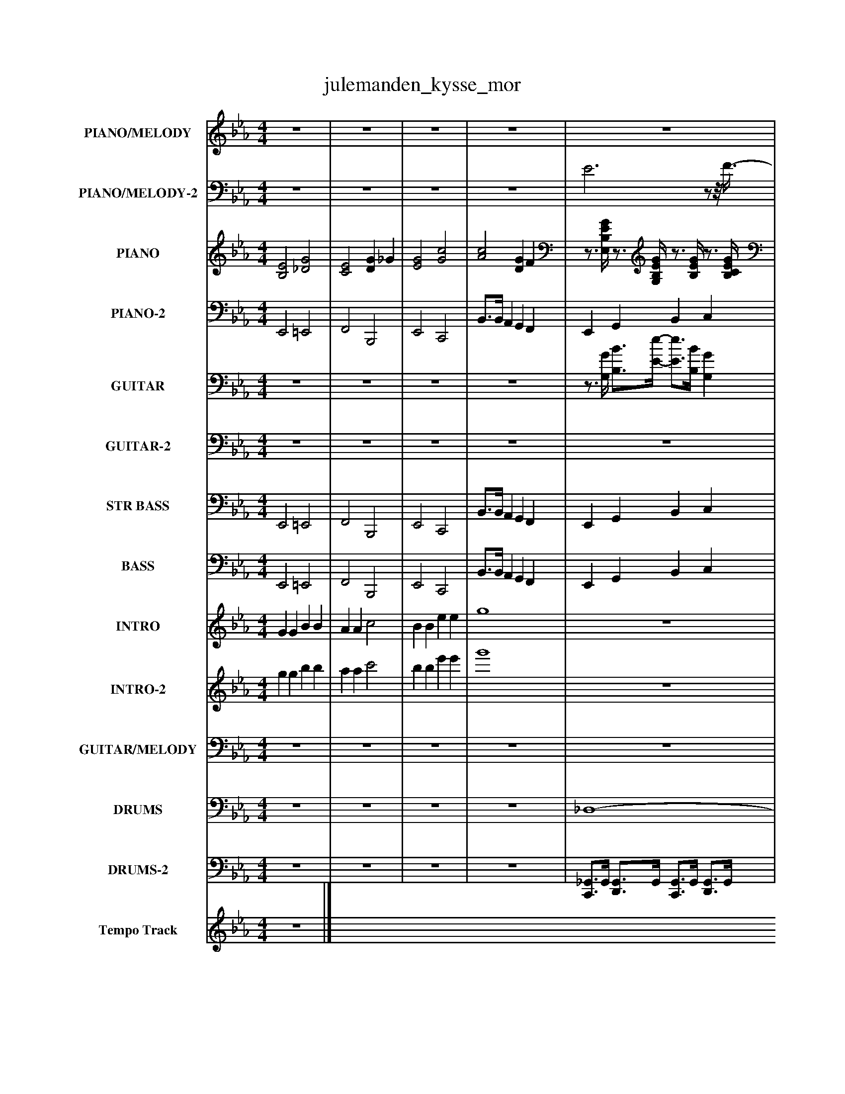 %%abc-creator mxml2abc 1.4
%%abc-version 2.0
%%continueall true
%%titletrim true
%%titleformat A-1 T C1, Z-1, S-1
X: 0
T: julemanden_kysse_mor
L: 1/4
M: 4/4
V: P1 name="PIANO/MELODY"
%%MIDI program 1 0
V: P2 name="PIANO/MELODY-2"
%%MIDI program 2 0
V: P3 name="PIANO"
%%MIDI program 3 0
V: P4 name="PIANO-2"
%%MIDI program 4 0
V: P5 name="GUITAR"
%%MIDI program 5 25
V: P6 name="GUITAR-2"
%%MIDI program 6 25
V: P7 name="STR BASS"
%%MIDI program 7 32
V: P8 name="BASS"
%%MIDI program 8 33
V: P9 name="INTRO"
%%MIDI program 9 17
V: P10 name="INTRO-2"
%%MIDI program 10 9
V: P11 name="GUITAR/MELODY"
%%MIDI program 11 27
V: P12 name="DRUMS"
%%MIDI program 12 0
V: P13 name="DRUMS-2"
%%MIDI program 13 0
V: P14 name="Tempo Track"
%%MIDI program 14 -1
K: Eb
[V: P1]  z4 | z4 | z4 | z4 | z4 |z/8 _G/8=G/B/4- B/B/8c3/8- cz/8 e/-e/8c/8_d/8 | d3 B/-B/8G3/8- | G3z3/4 B/8=B/8 | c B/-B/8B/8_G/8=G/8- G2 |z/z/8 [B/8e/8]=B/8c/8- c3/8[_B/-e/-][B/8e/8] B/8_G/8=G3/4z | B3/- B/4B/4- B/4_d/=d/4- d/4e3/8=e3/8 |z/8 f/-f/8B/4 _d3/8=d3/8B/4- B3/4[A/4-c/4-] [A3/4c3/4][A/4c/4] |z/8 [G3/4-B3/4-][G/8B/8] B B B3/4B/4- | B2z3/4 B/4- B/c/4d/4- | d/4c/B/4- Bz/8 =A/B3/8z/8 [B/8e/8]=B/8c/-c/8 | c/8B3/4-B/8 Bz/z/8 [_G/8B/8]=G/4- G3/8[_G/-_g/-][G/8g/8] | fz3/8 [G/-g/-][G/8g/8] =A/8a3/4-a/8 [B/-b/-][B/8b/8][c3/8-c'3/8-] | [c/c'/][c/8c'/8][c3/8c'3/8] [=B=b] [cc'] [_d_d'] | [dd'] [cc']z/8 [A3/4-a3/4-][A/8a/8]z/8 [G/-g/-][G/8g/8]f/4- | fz2 c/-c/8B3/8 |z3z/z/8 _G/8=G/4- | G/G/8B3/8- B c e | d2z B3/4G/4- | G2z2 |z/8 [B/8e/8]c3/4- c/B/z/8 B/8_G/8=G/-G/8z | [B/8e/8][=B3/4-c3/4-][B/8c/8] _Bz/8 [_G/8B/8]=G3/4z |z/8 c3/4-c/8 c3/4G/4 A3/4c/4 e | [GAca] [ce]z3/4 =B/4z/8 c/d3/8 |z/8 e3/4-e/8 e e3/4=e/8f/8- f/f/8_e3/8- | e3/8d/-d/8 d3 |z/8 c/-c/8c/4 B Az/8 G3/4-G/8 |z3/z3/8 G/8- Gz |z G A c | e c e f | e [eg] [df] [ce] | [Bd] [Ac] [GB] A | G4 | z4 | z4 | z4 | z4 | z4 | z4 | z4 | z4 | z4 | z4 | z4 | z4 | z4 | z4 |z3 c/-c/8B3/8 |z3z/z/8 _G/8=G/4- | G/G/8B3/8- B c e | d2z B3/4G/4- | G2z2 |z/8 [B/8e/8]c3/4- c/B/z/8 B/8_G/8=G/-G/8z | [B/8e/8][=B3/4-c3/4-][B/8c/8] _Bz/8 [_G/8B/8]=G3/4z |z/8 c3/4-c/8 c3/4G/4 A3/4c/4 e | [GAca] [ce]z3/4 =B/4z/8 c/d3/8 |z/8 e3/4-e/8 e e3/4=e/8f/8- f/f/8_e3/8- | e3/8d/-d/8 d3 |z/8 c/-c/8c/4 B Az/8 G3/4-G/8 |z3/z3/8 G/8- Gz |z G A c | e c e f | e4- | e2 e3/4=B/4z/8 c/d3/8 |z/8 e3/4-e/8 e e3/4=e/8f/8- f/f/8_e3/8- | e3/8d/-d/8 d3 |z/8 c/-c/8c/4 B Az/8 G3/4-G/8 |z3/z3/8 G/8- Gz |z G A c | e c e f | e4- | e2z2|]
[V: P2]  z4 | z4 | z4 | z4 | E3z/z/8 F3/8- | Fz3 |z3z3/4 [G,/4-B,/4-D/4-] | [G,3B,3D3]z |z3/z/8 F3/8z3/ E/ |z2 F3/4F/4z/4 E3/4 | D/8B,3/4-B,/8 B,2z | z4 |z F F =E3/4[D/4-F/4-] | [D2F2]z2 | z4 |z2z/z/8 F3/8z | [F,CF]z3 |z3z/ C/8_D/8=D/4- | D Cz/8 A,3/4-A,/8z/8 G,/-G,/8[F,/4-F/4-] | [F,F]z3 |z/8 E3/4-E/8 E3/ E/4B,/4 F3/4[E,/4-G,/4-] | [E,3G,3]z/z/8 G,/8B,/8D/8- | D2 D3/4D/4z/z/8 E,/8B,/4- | B,3z |z2z/8 F3/4F/8- F3/8E/-E/8 |z2z3/4 F/4 E | z4 |z E3/4F/4- F2 | Fz3 | z4 | z4 | F3/- F/8F3/8z/4 =E3/4- E | Fz3 | z4 | z4 |z3 F | E4 | z4 | z4 | z4 | z4 | z4 | z4 | z4 | z4 | z4 | z4 | z4 | z4 | z4 | z4 | z4 |z/8 E3/4-E/8 E3/ E/4B,/4 F3/4[E,/4-G,/4-] | [E,3G,3]z/z/8 G,/8B,/8D/8- | D2 D3/4D/4z/z/8 E,/8B,/4- | B,3z |z2z/8 F3/4F/8- F3/8E/-E/8 |z2z3/4 F/4 E | z4 |z E3/4F/4- F2 | Fz3 | z4 | z4 | F3/- F/8F3/8z/4 =E3/4- E | Fz3 | z4 | z4 | z4 | z4 | z4 | z4 | F3/- F/8F3/8z/4 =E3/4- E | Fz3 | z4 | z4 | z4|]
[V: P3]  [B,2E2] [_D2G2] | [C2E2] [DG] _G | [E2G2] [G2c2] | [A2c2] [DG] F |z3/4 [E,/4B,/4E/4G/4]z3/4 [G,/4B,/4E/4G/4]z3/4 [B,/4E/4G/4]z3/4 [B,/4C/4E/4G/4] |z3/4 [E,/4B,/4E/4G/4]z3/4 [B,/4E/4G/4]z3/4 [B,/4E/4G/4]z3/4 [B,/4E/4G/4] |z3/4 [G,/4B,/4D/4G/4]z3/4 [B,/4D/4G/4] D,3/4[B,/4D/4G/4]z3/4 [B,/4D/4G/4] |z3/4 [E,/4B,/4E/4G/4]z3/4 [B,/4E/4G/4]z3/4 [B,/4E/4G/4]z3/4 [D,/4B,/4E/4G/4] |z3/4 [E,/4B,/4E/4G/4]z3/4 [G,/4B,/4E/4G/4]z3/4 [B,/4E/4G/4]z3/4 [B,/4C/4E/4G/4] |z3/4 [E,/4B,/4E/4G/4]z3/4 [G,/4B,/4E/4G/4]z3/4 [A,/4B,/4E/4G/4]z3/4 [=A,/4B,/4E/4G/4] |z3/4 [B,/4D/4F/4]z3/4 [D,/4B,/4D/4F/4]z3/4 [F,/4B,/4D/4F/4]z3/4 [G,/4B,/4D/4F/4] |z3/4 [B,/4D/4F/4]z3/4 [G,/4B,/4D/4F/4]z3/4 [F,/4B,/4D/4F/4]z3/4 [D,/4B,/4D/4F/4] |z3/4 [B,/4D/4F/4]z3/4 [D,/4B,/4D/4F/4]z3/4 [F,/4B,/4D/4F/4]z3/4 [G,/4B,/4D/4F/4] |z3/4 [B,/4D/4F/4]z3/4 [B,/4D/4F/4]z3/4 [B,/4D/4F/4]z3/4 [D,/4B,/4D/4F/4] |z3/4 [E,/4B,/4E/4G/4]z3/4 [G,/4B,/4E/4G/4]z3/4 [B,/4E/4G/4]z3/4 [B,/4C/4E/4G/4] |z3/4 [E,/4B,/4E/4G/4]z3/4 [G,/4B,/4E/4G/4]z3/4 [B,/4E/4G/4]z3/4 [G,/4B,/4E/4G/4] |z3/4 [F,/4C/4F/4=A/4]z3/4 [A,/4C/4F/4A/4]z3/4 [C/4F/4A/4]z3/4 [A,/4C/4F/4A/4] |z3/4 [F,/4C/4F/4=A/4]z3/4 [E,/4C/4F/4A/4]z3/4 [D,/4C/4F/4A/4]z3/4 [C/4F/4A/4] |z3/4 [D/4F/4B/4]z3/4 [D,/4D/4F/4B/4]z3/4 [F,/4D/4F/4B/4]z3/4 [G,/4D/4F/4B/4] |z3/4 [B,/4D/4F/4B/4] A,3/4[D/4F/4B/4] G,3/4[D/4F/4B/4] F,3/4[D/4F/4B/4] |z3/4 [E,/4B,/4E/4G/4]z3/4 [G,/4B,/4E/4G/4]z3/4 [B,/4E/4G/4]z3/4 [B,/4C/4E/4G/4] |z3/4 [E,/4B,/4E/4G/4]z3/4 [B,/4E/4G/4]z3/4 [B,/4E/4G/4]z3/4 [B,/4E/4G/4] |z3/4 [G,/4B,/4D/4G/4]z3/4 [B,/4D/4G/4] D,3/4[B,/4D/4G/4]z3/4 [B,/4D/4G/4] |z3/4 [E,/4B,/4E/4G/4]z3/4 [B,/4E/4G/4]z3/4 [B,/4E/4G/4]z3/4 [D,/4B,/4E/4G/4] |z3/4 [E,/4B,/4E/4G/4]z3/4 [G,/4B,/4E/4G/4]z3/4 [B,/4E/4G/4]z3/4 [B,/4C/4E/4G/4] |z3/4 [E,/4B,/4E/4G/4]z3/4 [E,/4B,/4E/4G/4]z3/4 [F,/4B,/4E/4G/4]z3/4 [G,/4B,/4E/4G/4] |z3/4 [A,/4C/4E/4A/4]z3/4 [F,/4C/4E/4A/4]z3/4 [E,/4C/4E/4A/4]z3/4 [C/4E/4A/4] |z3/4 [C/4E/4A/4]z3/4 [C/4E/4A/4]z3/4 [E,/4C/4E/4A/4]z3/4 [F,/4C/4E/4A/4] |z3/4 [C/4E/4A/4]z3/4 [C/4E/4A/4]z3/4 [E,/4C/4E/4A/4]z3/4 [F,/4C/4E/4A/4] |z3/4 [D,/4=A,/4D/4_G/4]z3/4 [G,/4A,/4D/4G/4]z3/4 [A,/4D/4G/4]z3/4 [G,/4A,/4D/4G/4] |z3/4 [E,/4B,/4E/4G/4]z3/4 [E,/4B,/4E/4G/4]z3/4 [B,/4_D/4G/4]z3/4 [B,/4D/4G/4] |z3/4 [C/4=E/4G/4]z3/4 [E,/4C/4E/4G/4]z3/4 [G,/4C/4E/4G/4]z3/4 [E,/4C/4E/4G/4] |z3/4 [F,/4C/4F/4A/4]z3/4 [G,/4C/4F/4A/4]z3/4 [A,/4C/4F/4A/4]z3/4 [=A,/4C/4F/4_A/4] |z3/4 [B,/4D/4F/4B/4]z3/4 [A,/4D/4F/4B/4]z3/4 [G,/4D/4F/4B/4]z3/4 [F,/4D/4F/4B/4] |z3/4 [E,/4B,/4E/4G/4]z3/4 [G,/4B,/4E/4G/4]z3/4 [B,/4E/4G/4]z3/4 [B,/4C/4E/4G/4] | E,3/4[B,/4E/4G/4]z3/4 [B,/4E/4G/4]z3/4 [B,/4E/4G/4]z3/4 [D,/4B,/4E/4G/4] |z3/4 [E,/4B,/4E/4G/4]z3/4 [G,/4B,/4E/4G/4]z3/4 [B,/4E/4G/4]z3/4 [B,/4C/4E/4G/4] |z3/4 [E,/4B,/4E/4G/4]z3/4 [B,/4E/4G/4]z3/4 [B,/4E/4G/4]z3/4 [B,/4E/4G/4] |z3/4 [G,/4B,/4D/4G/4]z3/4 [B,/4D/4G/4] D,3/4[B,/4D/4G/4]z3/4 [B,/4D/4G/4] |z3/4 [E,/4B,/4E/4G/4]z3/4 [B,/4E/4G/4]z3/4 [B,/4E/4G/4]z3/4 [D,/4B,/4E/4G/4] |z3/4 [E,/4B,/4E/4G/4]z3/4 [G,/4B,/4E/4G/4]z3/4 [B,/4E/4G/4]z3/4 [B,/4C/4E/4G/4] |z3/4 [E,/4B,/4E/4G/4]z3/4 [G,/4B,/4E/4G/4]z3/4 [A,/4B,/4E/4G/4]z3/4 [=A,/4B,/4E/4G/4] |z3/4 [B,/4D/4F/4]z3/4 [D,/4B,/4D/4F/4]z3/4 [F,/4B,/4D/4F/4]z3/4 [G,/4B,/4D/4F/4] |z3/4 [B,/4D/4F/4]z3/4 [G,/4B,/4D/4F/4]z3/4 [F,/4B,/4D/4F/4]z3/4 [D,/4B,/4D/4F/4] |z3/4 [B,/4D/4F/4]z3/4 [D,/4B,/4D/4F/4]z3/4 [F,/4B,/4D/4F/4]z3/4 [G,/4B,/4D/4F/4] |z3/4 [B,/4D/4F/4]z3/4 [B,/4D/4F/4]z3/4 [B,/4D/4F/4]z3/4 [D,/4B,/4D/4F/4] |z3/4 [E,/4B,/4E/4G/4]z3/4 [G,/4B,/4E/4G/4]z3/4 [B,/4E/4G/4]z3/4 [B,/4C/4E/4G/4] |z3/4 [E,/4B,/4E/4G/4]z3/4 [G,/4B,/4E/4G/4]z3/4 [B,/4E/4G/4]z3/4 [G,/4B,/4E/4G/4] |z3/4 [F,/4C/4F/4=A/4]z3/4 [A,/4C/4F/4A/4]z3/4 [C/4F/4A/4]z3/4 [A,/4C/4F/4A/4] |z3/4 [F,/4C/4F/4=A/4]z3/4 [E,/4C/4F/4A/4]z3/4 [D,/4C/4F/4A/4]z3/4 [C/4F/4A/4] |z3/4 [D/4F/4B/4]z3/4 [D,/4D/4F/4B/4]z3/4 [F,/4D/4F/4B/4]z3/4 [G,/4D/4F/4B/4] |z3/4 [B,/4D/4F/4B/4] A,3/4[D/4F/4B/4] G,3/4[D/4F/4B/4] F,3/4[D/4F/4B/4] |z3/4 [E,/4B,/4E/4G/4]z3/4 [G,/4B,/4E/4G/4]z3/4 [B,/4E/4G/4]z3/4 [B,/4C/4E/4G/4] |z3/4 [E,/4B,/4E/4G/4]z3/4 [B,/4E/4G/4]z3/4 [B,/4E/4G/4]z3/4 [B,/4E/4G/4] |z3/4 [G,/4B,/4D/4G/4]z3/4 [B,/4D/4G/4] D,3/4[B,/4D/4G/4]z3/4 [B,/4D/4G/4] |z3/4 [E,/4B,/4E/4G/4]z3/4 [B,/4E/4G/4]z3/4 [B,/4E/4G/4]z3/4 [D,/4B,/4E/4G/4] |z3/4 [E,/4B,/4E/4G/4]z3/4 [G,/4B,/4E/4G/4]z3/4 [B,/4E/4G/4]z3/4 [B,/4C/4E/4G/4] |z3/4 [E,/4B,/4E/4G/4]z3/4 [E,/4B,/4E/4G/4]z3/4 [F,/4B,/4E/4G/4]z3/4 [G,/4B,/4E/4G/4] |z3/4 [A,/4C/4E/4A/4]z3/4 [F,/4C/4E/4A/4]z3/4 [E,/4C/4E/4A/4]z3/4 [C/4E/4A/4] |z3/4 [C/4E/4A/4]z3/4 [C/4E/4A/4]z3/4 [E,/4C/4E/4A/4]z3/4 [F,/4C/4E/4A/4] |z3/4 [C/4E/4A/4]z3/4 [C/4E/4A/4]z3/4 [E,/4C/4E/4A/4]z3/4 [F,/4C/4E/4A/4] |z3/4 [D,/4=A,/4D/4_G/4]z3/4 [G,/4A,/4D/4G/4]z3/4 [A,/4D/4G/4]z3/4 [G,/4A,/4D/4G/4] |z3/4 [E,/4B,/4E/4G/4]z3/4 [E,/4B,/4E/4G/4]z3/4 [B,/4_D/4G/4]z3/4 [B,/4D/4G/4] |z3/4 [C/4=E/4G/4]z3/4 [E,/4C/4E/4G/4]z3/4 [G,/4C/4E/4G/4]z3/4 [E,/4C/4E/4G/4] |z3/4 [F,/4C/4F/4A/4]z3/4 [G,/4C/4F/4A/4]z3/4 [A,/4C/4F/4A/4]z3/4 [=A,/4C/4F/4_A/4] |z3/4 [B,/4D/4F/4B/4]z3/4 [A,/4D/4F/4B/4]z3/4 [G,/4D/4F/4B/4]z3/4 [F,/4D/4F/4B/4] |z3/4 [E,/4B,/4E/4G/4]z3/4 [G,/4B,/4E/4G/4]z3/4 [B,/4E/4G/4]z3/4 [B,/4C/4E/4G/4] |z3/4 [E,/4B,/4E/4G/4]z3/4 [E,/4B,/4E/4G/4]z3/4 [F,/4B,/4E/4G/4]z3/4 [G,/4B,/4E/4G/4] |z3/4 [C/4E/4A/4]z3/4 [C/4E/4A/4]z3/4 [E,/4C/4E/4A/4]z3/4 [F,/4C/4E/4A/4] |z3/4 [D,/4=A,/4D/4_G/4]z3/4 [G,/4A,/4D/4G/4]z3/4 [A,/4D/4G/4]z3/4 [G,/4A,/4D/4G/4] |z3/4 [E,/4B,/4E/4G/4]z3/4 [E,/4B,/4E/4G/4]z3/4 [B,/4_D/4G/4]z3/4 [B,/4D/4G/4] |z3/4 [C/4=E/4G/4]z3/4 [E,/4C/4E/4G/4]z3/4 [G,/4C/4E/4G/4]z3/4 [E,/4C/4E/4G/4] |z3/4 [F,/4C/4F/4A/4]z3/4 [G,/4C/4F/4A/4]z3/4 [A,/4C/4F/4A/4]z3/4 [=A,/4C/4F/4_A/4] |z3/4 [B,/4D/4F/4B/4]z3/4 [A,/4D/4F/4B/4]z3/4 [G,/4D/4F/4B/4]z3/4 [F,/4D/4F/4B/4] | [E,4-E4-G4-B4-e4-] | [E,2E2G2B2e2]z2|]
[V: P4]  E,,2 =E,,2 | F,,2 B,,,2 | E,,2 C,,2 | B,,3/4B,,/4 A,, G,, F,, | E,, G,, B,, C, | E,, C,,3/4C,/4 B,,,3/4B,,/4 C,,3/4C,/4 | G,, B,,z B,, | E,, B,,,3/4B,,/4 C,,3/4C,/4 D,, | E,, G,, B,, C, | E,, G,, A,, =A,, | B,, D,, F,, G,, | B,, G,, F,, D,, | B,,,3/4B,,/4 D,, F,, G,, | B,,,3/4B,,/4 =B,,,3/4B,,/4 C,,3/4C,/4 D,, | E,, G,, B,, C, | E,, G,, B,, G,, | F,, =A,, C, A,, | F,, E,, D,, C,,3/4C,/4 | B,,,3/4B,,/4 D,, F,, G,, | B,,3/4B,,/4 A,, G,, F,, | E,, G,, B,, C, | E,, C,,3/4C,/4 B,,,3/4B,,/4 C,,3/4C,/4 | G,, B,,z B,, | E,, B,,,3/4B,,/4 C,,3/4C,/4 D,, | E,, G,, B,, C, | E,, E,, F,, G,, | A,, F,, E,, C,,3/4C,/4 | A,,,3/4A,,/4 C,,3/4C,/4 E,, F,, | A,,,3/4A,,/4 C,,3/4C,/4 E,, F,, | D,, _G,, =A,, G,, | E,, E,, _D,,3/4D,/4 D,,3/4D,/4 | C,,3/4C,/4 =E,, G,, E,, | F,, G,, A,, =A,, | B,, A,, G,, F,, | E,, G,, B,, C, |z B,,,3/4B,,/4 C,,3/4C,/4 D,, | E,, G,, B,, C, | E,, C,,3/4C,/4 B,,,3/4B,,/4 C,,3/4C,/4 | G,, B,,z B,, | E,, B,,,3/4B,,/4 C,,3/4C,/4 D,, | E,, G,, B,, C, | E,, G,, A,, =A,, | B,, D,, F,, G,, | B,, G,, F,, D,, | B,,,3/4B,,/4 D,, F,, G,, | B,,,3/4B,,/4 =B,,,3/4B,,/4 C,,3/4C,/4 D,, | E,, G,, B,, C, | E,, G,, B,, G,, | F,, =A,, C, A,, | F,, E,, D,, C,,3/4C,/4 | B,,,3/4B,,/4 D,, F,, G,, | B,,3/4B,,/4 A,, G,, F,, | E,, G,, B,, C, | E,, C,,3/4C,/4 B,,,3/4B,,/4 C,,3/4C,/4 | G,, B,,z B,, | E,, B,,,3/4B,,/4 C,,3/4C,/4 D,, | E,, G,, B,, C, | E,, E,, F,, G,, | A,, F,, E,, C,,3/4C,/4 | A,,,3/4A,,/4 C,,3/4C,/4 E,, F,, | A,,,3/4A,,/4 C,,3/4C,/4 E,, F,, | D,, _G,, =A,, G,, | E,, E,, _D,,3/4D,/4 D,,3/4D,/4 | C,,3/4C,/4 =E,, G,, E,, | F,, G,, A,, =A,, | B,, A,, G,, F,, | E,, G,, B,, C, | E,, E,, F,, G,, | A,,,3/4A,,/4 C,,3/4C,/4 E,, F,, | D,, _G,, =A,, G,, | E,, E,, _D,,3/4D,/4 D,,3/4D,/4 | C,,3/4C,/4 =E,, G,, E,, | F,, G,, A,, =A,, | B,, A,, G,, F,, | E,,4- | E,,2z2|]
[V: P5]  z4 | z4 | z4 | z4 |z3/4 [G,/4G/4] [B,3/4B3/4][E/4-e/4-] [E3/4e3/4][B,/4B/4] [G,G] |z3/4 [G,/4G/4] [B,3/4B3/4][E/4-e/4-] [E3/4e3/4][B,/4B/4] [G,G] |z3/4 [G,/4G/4] [B,3/4B3/4][D/4-d/4-] [D3/4d3/4][B,/4B/4] [G,G] |z3/4 [G,/4G/4] [B,3/4B3/4][E/4-e/4-] [E3/4e3/4][B,/4B/4] [G,G] |z3/4 [G,/4G/4] [B,3/4B3/4][E/4-e/4-] [E3/4e3/4][B,/4B/4] [G,G] |z3/4 [G,/4G/4] [B,3/4B3/4][E/4-e/4-] [E3/4e3/4][B,/4B/4] [G,G] |z3/4 [D,/4D/4] [F,3/4F3/4][B,/4-B/4-] [B,3/4B3/4][F,/4F/4] [D,D] |z3/4 [D,/4D/4] [F,3/4F3/4][B,/4-B/4-] [B,3/4B3/4][F,/4F/4] [D,D] |z3/4 [D,/4D/4] [F,3/4F3/4][B,/4-B/4-] [B,3/4B3/4][F,/4F/4] [D,D] |z3/4 [D,/4D/4] [F,3/4F3/4][B,/4-B/4-] [B,3/4B3/4][F,/4F/4] [D,D] |z3/4 [G,/4G/4] [B,3/4B3/4][E/4-e/4-] [E3/4e3/4][B,/4B/4] [G,G] |z3/4 [G,/4G/4] [B,3/4B3/4][E/4-e/4-] [E3/4e3/4][B,/4B/4] [G,G] |z3/4 [=A,/4=A/4] [C3/4c3/4][F/4-f/4-] [F3/4f3/4][C/4c/4] [A,A] |z3/4 [=A,/4=A/4] [C3/4c3/4][F/4-f/4-] [F3/4f3/4][C/4c/4] [A,A] |z3/4 [D,/4D/4] [F,3/4F3/4][B,/4-B/4-] [B,3/4B3/4][F,/4F/4] [D,D] |z3/4 [D,/4D/4] [F,3/4F3/4][B,/4-B/4-] [B,3/4B3/4][F,/4F/4] [D,D] |z3/4 [G,/4G/4] [B,3/4B3/4][E/4-e/4-] [E3/4e3/4][B,/4B/4] [G,G] |z3/4 [G,/4G/4] [B,3/4B3/4][E/4-e/4-] [E3/4e3/4][B,/4B/4] [G,G] |z3/4 [G,/4G/4] [B,3/4B3/4][D/4-d/4-] [D3/4d3/4][B,/4B/4] [G,G] |z3/4 [G,/4G/4] [B,3/4B3/4][E/4-e/4-] [E3/4e3/4][B,/4B/4] [G,G] |z3/4 [G,/4G/4] [B,3/4B3/4][E/4-e/4-] [E3/4e3/4][B,/4B/4] [G,G] |z3/4 [G,/4G/4] [B,3/4B3/4][E/4-e/4-] [E3/4e3/4][B,/4B/4] [G,G] |z3/4 C/4 [E,/-E/-][E,/8E/8][A,3/8-A3/8-] [A,/A/][A,/8A/8][E,3/8E3/8] C |z3/4 C/4 [E,3/4E3/4][A,/4-A/4-] [A,3/4A3/4][E,/4E/4] C |z3/4 C/4 [E,3/4E3/4][A,/4-A/4-] [A,3/4A3/4][E,/4E/4] C |z3/4 [_G,/4_G/4] [=A,3/4=A3/4][D/4-d/4-] [D3/4d3/4][A,/4A/4] [G,G] |z3/4 [G,/4G/4] [B,3/4B3/4][E/4-e/4-] [E3/4e3/4][B,/4B/4] [G,G] |z3/4 [=E,/4=E/4] [G,3/4G3/4][C/4-c/4-] [C3/4c3/4][G,/4G/4] [E,E] |z3/4 [=A,/4=A/4] [C3/4c3/4][F/4-f/4-] [F3/4f3/4][C/4c/4] [A,A] |z3/4 [D,/4D/4] [F,3/4F3/4][B,/4-B/4-] [B,3/4B3/4][F,/4F/4] [D,D] |z3/4 [G,/4G/4] [B,3/4B3/4][E/4-e/4-] [E3/4e3/4][B,/4B/4] [G,G] |z3/4 [G,/4G/4] [B,3/4B3/4][E/4-e/4-] [E3/4e3/4][B,/4B/4] [G,G] |z3/4 [G,/4G/4] [B,3/4B3/4][E/4-e/4-] [E3/4e3/4][B,/4B/4] [G,G] |z3/4 [G,/4G/4] [B,3/4B3/4][E/4-e/4-] [E3/4e3/4][B,/4B/4] [G,G] |z3/4 [G,/4G/4] [B,3/4B3/4][D/4-d/4-] [D3/4d3/4][B,/4B/4] [G,G] |z3/4 [G,/4G/4] [B,3/4B3/4][E/4-e/4-] [E3/4e3/4][B,/4B/4] [G,G] |z3/4 [G,/4G/4] [B,3/4B3/4][E/4-e/4-] [E3/4e3/4][B,/4B/4] [G,G] |z3/4 [G,/4G/4] [B,3/4B3/4][E/4-e/4-] [E3/4e3/4][B,/4B/4] [G,G] |z3/4 [D,/4D/4] [F,3/4F3/4][B,/4-B/4-] [B,3/4B3/4][F,/4F/4] [D,D] |z3/4 [D,/4D/4] [F,3/4F3/4][B,/4-B/4-] [B,3/4B3/4][F,/4F/4] [D,D] |z3/4 [D,/4D/4] [F,3/4F3/4][B,/4-B/4-] [B,3/4B3/4][F,/4F/4] [D,D] |z3/4 [D,/4D/4] [F,3/4F3/4][B,/4-B/4-] [B,3/4B3/4][F,/4F/4] [D,D] |z3/4 [G,/4G/4] [B,3/4B3/4][E/4-e/4-] [E3/4e3/4][B,/4B/4] [G,G] |z3/4 [G,/4G/4] [B,3/4B3/4][E/4-e/4-] [E3/4e3/4][B,/4B/4] [G,G] |z3/4 [=A,/4=A/4] [C3/4c3/4][F/4-f/4-] [F3/4f3/4][C/4c/4] [A,A] |z3/4 [=A,/4=A/4] [C3/4c3/4][F/4-f/4-] [F3/4f3/4][C/4c/4] [A,A] |z3/4 [D,/4D/4] [F,3/4F3/4][B,/4-B/4-] [B,3/4B3/4][F,/4F/4] [D,D] |z3/4 [D,/4D/4] [F,3/4F3/4][B,/4-B/4-] [B,3/4B3/4][F,/4F/4] [D,D] |z3/4 [G,/4G/4] [B,3/4B3/4][E/4-e/4-] [E3/4e3/4][B,/4B/4] [G,G] |z3/4 [G,/4G/4] [B,3/4B3/4][E/4-e/4-] [E3/4e3/4][B,/4B/4] [G,G] |z3/4 [G,/4G/4] [B,3/4B3/4][D/4-d/4-] [D3/4d3/4][B,/4B/4] [G,G] |z3/4 [G,/4G/4] [B,3/4B3/4][E/4-e/4-] [E3/4e3/4][B,/4B/4] [G,G] |z3/4 [G,/4G/4] [B,3/4B3/4][E/4-e/4-] [E3/4e3/4][B,/4B/4] [G,G] |z3/4 [G,/4G/4] [B,3/4B3/4][E/4-e/4-] [E3/4e3/4][B,/4B/4] [G,G] |z3/4 C/4 [E,/-E/-][E,/8E/8][A,3/8-A3/8-] [A,/A/][A,/8A/8][E,3/8E3/8] C |z3/4 C/4 [E,3/4E3/4][A,/4-A/4-] [A,3/4A3/4][E,/4E/4] C |z3/4 C/4 [E,3/4E3/4][A,/4-A/4-] [A,3/4A3/4][E,/4E/4] C |z3/4 [_G,/4_G/4] [=A,3/4=A3/4][D/4-d/4-] [D3/4d3/4][A,/4A/4] [G,G] |z3/4 [G,/4G/4] [B,3/4B3/4][E/4-e/4-] [E3/4e3/4][B,/4B/4] [G,G] |z3/4 [=E,/4=E/4] [G,3/4G3/4][C/4-c/4-] [C3/4c3/4][G,/4G/4] [E,E] |z3/4 [=A,/4=A/4] [C3/4c3/4][F/4-f/4-] [F3/4f3/4][C/4c/4] [A,A] |z3/4 [D,/4D/4] [F,3/4F3/4][B,/4-B/4-] [B,3/4B3/4][F,/4F/4] [D,D] |z3/4 [G,/4G/4] [B,3/4B3/4][E/4-e/4-] [E3/4e3/4][B,/4B/4] [G,G] |z3/4 [G,/4G/4] [B,3/4B3/4][E/4-e/4-] [E3/4e3/4][B,/4B/4] [G,G] |z3/4 C/4 [E,3/4E3/4][A,/4-A/4-] [A,3/4A3/4][E,/4E/4] C |z3/4 [_G,/4_G/4] [=A,3/4=A3/4][D/4-d/4-] [D3/4d3/4][A,/4A/4] [G,G] |z3/4 [G,/4G/4] [B,3/4B3/4][E/4-e/4-] [E3/4e3/4][B,/4B/4] [G,G] |z3/4 [=E,/4=E/4] [G,3/4G3/4][C/4-c/4-] [C3/4c3/4][G,/4G/4] [E,E] |z3/4 [A,/4A/4] [C3/4c3/4][F/4-f/4-] [F3/4f3/4][C/4c/4] [A,A] |z3/4 D/4 F3/4B/4- B3/4F/4 D | E4- | E2z2|]
[V: P6]  z4 | z4 | z4 | z4 | z4 | z4 | z4 | z4 | z4 | z4 | z4 | z4 | z4 | z4 | z4 | z4 | z4 | z4 | z4 | z4 | z4 | z4 | z4 | z4 | z4 | z4 |z3/4 C,/4- C,z C, |z3/4 C,/4z2 C, |z3/4 C,/4z2 C, | z4 | z4 | z4 | z4 | z4 | z4 | z4 | z4 | z4 | z4 | z4 | z4 | z4 | z4 | z4 | z4 | z4 | z4 | z4 | z4 | z4 | z4 | z4 | z4 | z4 | z4 | z4 | z4 | z4 |z3/4 C,/4- C,z C, |z3/4 C,/4z2 C, |z3/4 C,/4z2 C, | z4 | z4 | z4 | z4 | z4 | z4 | z4 |z3/4 C,/4z2 C, | z4 | z4 | z4 | z4 |z3/4 D,,/4 F,,3/4B,,/4- B,,3/4F,,/4 D,, | E,,4- | E,,2z2|]
[V: P7]  E,,2 =E,,2 | F,,2 B,,,2 | E,,2 C,,2 | B,,3/4B,,/4 A,, G,, F,, | E,, G,, B,, C, | E,, C,, B,,, C,, | G,, B,, D, B,, | E,, B,,, C,, D,, | E,, G,, B,, C, | E,, G,, A,, =A,, | B,, D,, F,, G,, | B,, G,, F,, D,, | B,,, D,, F,, G,, | B,,, =B,,, C,, D,, | E,, G,, B,, C, | E,, G,, B,, G,, | F,, =A,, C, A,, | F,, E,, D,, C,, | B,,, D,, F,, G,, | B,,3/4B,,/4 A,, G,, F,, | E,, G,, B,, C, | E,, C,, B,,, C,, | G,, B,, D, B,, | E,, B,,, C,, D,, | E,, G,, B,, C, | E,, E,, F,, G,, | A,, F,, E,, C,, | A,,, C,, E,, F,, | A,,, C,, E,, F,, | D,, _G,, =A,, G,, | E,, E,, _D,, D,, | C,, =E,, G,, E,, | F,, G,, A,, =A,, | B,, A,, G,, F,, | E,, G,, B,, C, | E, B,,, C,, D,, | E,, G,, B,, C, | E,, C,, B,,, C,, | G,, B,, D, B,, | E,, B,,, C,, D,, | E,, G,, B,, C, | E,, G,, A,, =A,, | B,, D,, F,, G,, | B,, G,, F,, D,, | B,,, D,, F,, G,, | B,,, =B,,, C,, D,, | E,, G,, B,, C, | E,, G,, B,, G,, | F,, =A,, C, A,, | F,, E,, D,, C,, | B,,, D,, F,, G,, | B,,3/4B,,/4 A,, G,, F,, | E,, G,, B,, C, | E,, C,, B,,, C,, | G,, B,, D, B,, | E,, B,,, C,, D,, | E,, G,, B,, C, | E,, E,, F,, G,, | A,, F,, E,, C,, | A,,, C,, E,, F,, | A,,, C,, E,, F,, | D,, _G,, =A,, G,, | E,, E,, _D,, D,, | C,, =E,, G,, E,, | F,, G,, A,, =A,, | B,, A,, G,, F,, | E,, G,, B,, C, | E,, E,,, F,,, G,,, | A,,, C,, E,, F,, | D,, _G,, =A,, G,, | E,, E,, _D,, D,, | C,, =E,, G,, E,, | F,, G,, A,, =A,, | B,, A,, G,, F,, | E,,4- | E,,2z2|]
[V: P8]  E,,2 =E,,2 | F,,2 B,,,2 | E,,2 C,,2 | B,,3/4B,,/4 A,, G,, F,, | E,, G,, B,, C, | E,, C,, B,,, C,, | G,, B,, D, B,, | E,, B,,, C,, D,, | E,, G,, B,, C, | E,, G,, A,, =A,, | B,, D,, F,, G,, | B,, G,, F,, D,, | B,,, D,, F,, G,, | B,,, =B,,, C,, D,, | E,, G,, B,, C, | E,, G,, B,, G,, | F,, =A,, C, A,, | F,, E,, D,, C,, | B,,, D,, F,, G,, | B,,3/4B,,/4 A,, G,, F,, | E,, G,, B,, C, | E,, C,, B,,, C,, | G,, B,, D, B,, | E,, B,,, C,, D,, | E,, G,, B,, C, | E,, E,, F,, G,, | A,, F,, E,, C,, | A,,, C,, E,, F,, | A,,, C,, E,, F,, | D,, _G,, =A,, G,, | E,, E,, _D,, D,, | C,, =E,, G,, E,, | F,, G,, A,, =A,, | B,, A,, G,, F,, | E,, G,, B,, C, | E, B,,, C,, D,, | E,, G,, B,, C, | E,, C,, B,,, C,, | G,, B,, D, B,, | E,, B,,, C,, D,, | E,, G,, B,, C, | E,, G,, A,, =A,, | B,, D,, F,, G,, | B,, G,, F,, D,, | B,,, D,, F,, G,, | B,,, =B,,, C,, D,, | E,, G,, B,, C, | E,, G,, B,, G,, | F,, =A,, C, A,, | F,, E,, D,, C,, | B,,, D,, F,, G,, | B,,3/4B,,/4 A,, G,, F,, | E,, G,, B,, C, | E,, C,, B,,, C,, | G,, B,, D, B,, | E,, B,,, C,, D,, | E,, G,, B,, C, | E,, E,, F,, G,, | A,, F,, E,, C,, | A,,, C,, E,, F,, | A,,, C,, E,, F,, | D,, _G,, =A,, G,, | E,, E,, _D,, D,, | C,, =E,, G,, E,, | F,, G,, A,, =A,, | B,, A,, G,, F,, | E,, G,, B,, C, | E,, E,,, F,,, G,,, | A,,, C,, E,, F,, | D,, _G,, =A,, G,, | E,, E,, _D,, D,, | C,, =E,, G,, E,, | F,, G,, A,, =A,, | B,, A,, G,, F,, | E,,4- | E,,2z2|]
[V: P9]  G G B B | A A c2 | B B e e | g4 | z4 | z4 | z4 | z4 | z4 | z4 | z4 | z4 | z4 | z4 | z4 | z4 | z4 | z4 | z4 | z4 | z4 | z4 | z4 | z4 | z4 | z4 | z4 | z4 | z4 | z4 | z4 | z4 | z4 | z4 |z [eg] [df] [ce] | [Bd] [Ac] [GB] [FA] | [E4G4] | z4 | z4 | z4 | z4 | z4 | z4 | z4 | z4 | z4 | z4 | z4 | z4 | z4 | z4 | z4 | z4 | z4 | z4 | z4 | z4 | z4 | z4 | z4 | z4 | z4 | z4 | z4 | z4 | z4 | z4 | z4 | z4 | z4 | z4 | z4 | z4 | z4 | z4 | z4|]
[V: P10]  g g b b | a a c'2 | b b e' e' | g'4 | z4 | z4 | z4 | z4 | z4 | z4 | z4 | z4 | z4 | z4 | z4 | z4 | z4 | z4 | z4 | z4 | z4 | z4 | z4 | z4 | z4 | z4 | z4 | z4 | z4 | z4 | z4 | z4 | z4 | z4 |z [e'g'] [d'f'] [c'e'] | [bd'] [ac'] [gb] [fa] | [e4g4] | z4 | z4 | z4 | z4 | z4 | z4 | z4 | z4 | z4 | z4 | z4 | z4 | z4 | z4 | z4 | z4 | z4 | z4 | z4 | z4 | z4 | z4 | z4 | z4 | z4 | z4 | z4 | z4 | z4 | z4 | z4 | z4 | z4 | z4 | z4 | z4 | z4 | z4 | z4|]
[V: P11]  z4 | z4 | z4 | z4 | z4 | z4 | z4 | z4 | z4 | z4 | z4 | z4 | z4 | z4 | z4 | z4 | z4 | z4 | z4 | z4 | z4 | z4 | z4 | z4 | z4 | z4 | z4 | z4 | z4 | z4 | z4 | z4 | z4 | z4 | z4 | z4 | [E,3E3] [F,3/4F3/4][G,/4-G/4-] | [G,3/4G3/4][B,/4-B/4-] [B,B] [Cc] [Ee] | [D3d3] [B,3/4B3/4][G,/4-G/4-] | [G,3G3]z | [C-c-] [C3/8c3/8][B,/-B/-][B,/8B/8] [G,G] [E,E] | [Cc] [B,B] [G,3/4G3/4][F,/4F/4] [E,3/4E3/4][D,/4-D/4-] | [D,4D4] |z2z3/4 [A,/4A/4]z3/4 [A,/4A/4] | [G,G] [F,F] [F,F] [=E,3/4=E3/4][F,/4-F/4-] | [F,2F2]z3/4 [B,/4-B/4-] [B,3/8B3/8][C3/8c3/8][D/4d/4] | [Cc] [B,B] [=A,3/4=A3/4][B,/4B/4] [C3/4c3/4][B,/4-B/4-] | [B,2B2] [B,3/4B3/4][G,/4G/4]z3/4 [_G,/4_G/4] | [F,F] [G,G] [=A,=A] [B,3/4B3/4][C/4c/4] |z3/4 [C/4c/4] [=B,=B] [Cc] [_D3/4_d3/4][=D/4=d/4] |z3/4 [D/4d/4] [Cc] [A,A] [F,F] | [D,2D2]z2 | z4 | z4 | z4 | z4 | z4 | z4 | z4 | z4 | z4 | z4 | z4 | z4 | z4 | z4 | z4 | z4 | z4 | z4 | z4 | z4 | z4 | z4 | z4 | z4|]
[V: P12]  z4 | z4 | z4 | z4 | _D,4- | _D,2z2 | z4 | z4 | z4 | z4 | z4 | z4 | z4 | z4 | z4 | z4 | z4 | z4 | z4 | z4 | _D,4- | _D,4 | z4 | z4 | z4 | z4 | z4 | z4 | z4 | z4 | z4 | z4 | z4 | z4 |z [E,=B,] [E,B,] [E,B,] | [E,=B,] [E,B,] [E,B,] [E,B,] | [_D,3/4E,3/4=B,3/4][E,/4B,/4] [E,3/4B,3/4][E,/4B,/4] [E,3/4B,3/4][E,/4B,/4] [E,3/4B,3/4][E,/4B,/4] | [E,3/4=B,3/4][E,/4B,/4] [E,3/4B,3/4][E,/4B,/4] [E,3/4B,3/4][E,/4B,/4] [E,3/4B,3/4][E,/4B,/4] | [E,3/4=B,3/4][E,/4B,/4] [E,3/4B,3/4][E,/4B,/4] [E,3/4B,3/4][E,/4B,/4] [E,3/4B,3/4][E,/4B,/4] | [E,3/4=B,3/4][E,/4B,/4] [E,3/4B,3/4][E,/4B,/4] [E,3/4B,3/4][E,/4B,/4] [E,3/4B,3/4][E,/4B,/4] | [E,3/4=B,3/4][E,/4B,/4] [E,3/4B,3/4][E,/4B,/4] [E,3/4B,3/4][E,/4B,/4] [E,3/4B,3/4][E,/4B,/4] | [E,3/4=B,3/4][E,/4B,/4] [E,3/4B,3/4][E,/4B,/4] [E,3/4B,3/4][E,/4B,/4] [E,3/4B,3/4][E,/4B,/4] | [E,3/4=B,3/4][E,/4B,/4] [E,3/4B,3/4][E,/4B,/4] [E,3/4B,3/4][E,/4B,/4] [E,3/4B,3/4][E,/4B,/4] | [E,3/4=B,3/4][E,/4B,/4] [E,3/4B,3/4][E,/4B,/4] [E,3/4B,3/4][E,/4B,/4] [E,3/4B,3/4][E,/4B,/4] | [E,3/4=B,3/4][E,/4B,/4] [E,3/4B,3/4][E,/4B,/4] [E,3/4B,3/4][E,/4B,/4] [E,3/4B,3/4][E,/4B,/4] | [E,3/4=B,3/4][E,/4B,/4] [E,3/4B,3/4][E,/4B,/4] [E,3/4B,3/4][E,/4B,/4] [E,3/4B,3/4][E,/4B,/4] | [E,3/4=B,3/4][E,/4B,/4] [E,3/4B,3/4][E,/4B,/4] [E,3/4B,3/4][E,/4B,/4] [E,3/4B,3/4][E,/4B,/4] | [E,3/4=B,3/4][E,/4B,/4] [E,3/4B,3/4][E,/4B,/4] [E,3/4B,3/4][E,/4B,/4] [E,3/4B,3/4][E,/4B,/4] | [E,3/4=B,3/4][E,/4B,/4] [E,3/4B,3/4][E,/4B,/4] [E,3/4B,3/4][E,/4B,/4] [E,3/4B,3/4][E,/4B,/4] | [E,3/4=B,3/4][E,/4B,/4] [E,3/4B,3/4][E,/4B,/4] [E,3/4B,3/4][E,/4B,/4] [E,3/4B,3/4][E,/4B,/4] | [E,3/4=B,3/4][E,/4B,/4] [E,3/4B,3/4][E,/4B,/4] [E,3/4B,3/4][E,/4B,/4] [E,3/4B,3/4][E,/4B,/4] | [E,3/4=B,3/4][E,/4B,/4] [E,3/4B,3/4][E,/4B,/4] [E,3/4B,3/4][E,/4B,/4] [E,3/4B,3/4][E,/4B,/4] | [_D,3/4E,3/4=B,3/4][E,/4B,/4] [E,3/4B,3/4][E,/4B,/4] [E,3/4B,3/4][E,/4B,/4] [E,3/4B,3/4][E,/4B,/4] | [E,3/4=B,3/4][E,/4B,/4] [E,3/4B,3/4][E,/4B,/4] [E,3/4B,3/4][E,/4B,/4] [E,3/4B,3/4][E,/4B,/4] | [E,3/4=B,3/4][E,/4B,/4] [E,3/4B,3/4][E,/4B,/4] [E,3/4B,3/4][E,/4B,/4] [E,3/4B,3/4][E,/4B,/4] | [E,3/4=B,3/4][E,/4B,/4] [E,3/4B,3/4][E,/4B,/4] [E,3/4B,3/4][E,/4B,/4] [E,3/4B,3/4][E,/4B,/4] | [E,3/4=B,3/4][E,/4B,/4] [E,3/4B,3/4][E,/4B,/4] [E,3/4B,3/4][E,/4B,/4] [E,3/4B,3/4][E,/4B,/4] | [E,3/4=B,3/4][E,/4B,/4] [E,3/4B,3/4][E,/4B,/4] [E,3/4B,3/4][E,/4B,/4] [E,3/4B,3/4][E,/4B,/4] | [E,3/4=B,3/4][E,/4B,/4] [E,3/4B,3/4][E,/4B,/4] [E,3/4B,3/4][E,/4B,/4] [E,3/4B,3/4][E,/4B,/4] | [E,3/4=B,3/4][E,/4B,/4] [E,3/4B,3/4][E,/4B,/4] [E,3/4B,3/4][E,/4B,/4] [E,3/4B,3/4][E,/4B,/4] | [E,3/4=B,3/4][E,/4B,/4] [E,3/4B,3/4][E,/4B,/4] [E,3/4B,3/4][E,/4B,/4] [E,3/4B,3/4][E,/4B,/4] | [E,3/4=B,3/4][E,/4B,/4] [E,3/4B,3/4][E,/4B,/4] [E,3/4B,3/4][E,/4B,/4] [E,3/4B,3/4][E,/4B,/4] | [E,3/4=B,3/4][E,/4B,/4] [E,3/4B,3/4][E,/4B,/4] [E,3/4B,3/4][E,/4B,/4] [E,3/4B,3/4][E,/4B,/4] | [E,3/4=B,3/4][E,/4B,/4] [E,3/4B,3/4][E,/4B,/4] [E,3/4B,3/4][E,/4B,/4] [E,3/4B,3/4][E,/4B,/4] | [E,3/4=B,3/4][E,/4B,/4] [E,3/4B,3/4][E,/4B,/4] [E,3/4B,3/4][E,/4B,/4] [E,3/4B,3/4][E,/4B,/4] | [E,3/4=B,3/4][E,/4B,/4] [E,3/4B,3/4][E,/4B,/4] [E,3/4B,3/4][E,/4B,/4] [E,3/4B,3/4][E,/4B,/4] | [E,3/4=B,3/4][E,/4B,/4] [E,3/4B,3/4][E,/4B,/4] [E,3/4B,3/4][E,/4B,/4] [E,3/4B,3/4][E,/4B,/4] | [E,3/4=B,3/4][E,/4B,/4] [E,3/4B,3/4][E,/4B,/4] [E,3/4B,3/4][E,/4B,/4] [E,3/4B,3/4][E,/4B,/4] | [_D,3/4E,3/4=B,3/4][E,/4B,/4] [E,3/4B,3/4][E,/4B,/4] [E,3/4B,3/4][E,/4B,/4] [E,3/4B,3/4][E,/4B,/4] | [E,3/4=B,3/4][E,/4B,/4] [E,3/4B,3/4][E,/4B,/4] [E,3/4B,3/4][E,/4B,/4] [E,3/4B,3/4][E,/4B,/4] | [E,3/4=B,3/4][E,/4B,/4] [E,3/4B,3/4][E,/4B,/4] [E,3/4B,3/4][E,/4B,/4] [E,3/4B,3/4][E,/4B,/4] | [E,3/4=B,3/4][E,/4B,/4] [E,3/4B,3/4][E,/4B,/4] [E,3/4B,3/4][E,/4B,/4] [E,3/4B,3/4][E,/4B,/4] | [E,3/4=B,3/4][E,/4B,/4] [E,3/4B,3/4][E,/4B,/4] [E,3/4B,3/4][E,/4B,/4] [E,3/4B,3/4][E,/4B,/4] | [E,3/4=B,3/4][E,/4B,/4] [E,3/4B,3/4][E,/4B,/4] [E,3/4B,3/4][E,/4B,/4] [E,3/4B,3/4][E,/4B,/4] | [_D,E,=B,]z3 | z4|]
[V: P13]  z4 | z4 | z4 | z4 | [C,,3/4_G,,3/4]G,,/4 [D,,3/4G,,3/4]G,,/4 [C,,3/4G,,3/4]G,,/4 [D,,3/4G,,3/4]G,,/4 | [C,,3/4_G,,3/4]G,,/4 [D,,3/4G,,3/4]G,,/4 [C,,3/4G,,3/4]G,,/4 [D,,3/4G,,3/4]G,,/4 | [C,,3/4_G,,3/4]G,,/4 [D,,3/4G,,3/4]G,,/4 [C,,3/4G,,3/4]G,,/4 [D,,3/4G,,3/4]G,,/4 | [C,,3/4_G,,3/4]G,,/4 [D,,3/4G,,3/4]G,,/4 [C,,3/4G,,3/4]G,,/4 [D,,3/4G,,3/4]G,,/4 | [C,,3/4_G,,3/4]G,,/4 [D,,3/4G,,3/4]G,,/4 [C,,3/4G,,3/4]G,,/4 [D,,3/4G,,3/4]G,,/4 | [C,,3/4_G,,3/4]G,,/4 [D,,3/4G,,3/4]G,,/4 [C,,3/4G,,3/4]G,,/4 [D,,3/4G,,3/4]G,,/4 | [C,,3/4_G,,3/4]G,,/4 [D,,3/4G,,3/4]G,,/4 [C,,3/4G,,3/4]G,,/4 [D,,3/4G,,3/4]G,,/4 | [C,,3/4_G,,3/4]G,,/4 [D,,3/4G,,3/4]G,,/4 [C,,3/4G,,3/4]G,,/4 [D,,3/4G,,3/4]G,,/4 | [C,,3/4_G,,3/4]G,,/4 [D,,3/4G,,3/4]G,,/4 [C,,3/4G,,3/4]G,,/4 [D,,3/4G,,3/4]G,,/4 | [C,,3/4_G,,3/4]G,,/4 [D,,3/4G,,3/4]G,,/4 [C,,3/4G,,3/4]G,,/4 [D,,3/4G,,3/4]G,,/4 | [C,,3/4_G,,3/4]G,,/4 [D,,3/4G,,3/4]G,,/4 [C,,3/4G,,3/4]G,,/4 [D,,3/4G,,3/4]G,,/4 | [C,,3/4_G,,3/4]G,,/4 [D,,3/4G,,3/4]G,,/4 [C,,3/4G,,3/4]G,,/4 [D,,3/4G,,3/4]G,,/4 | [C,,3/4_G,,3/4]G,,/4 [D,,3/4G,,3/4]G,,/4 [C,,3/4G,,3/4]G,,/4 [D,,3/4G,,3/4]G,,/4 | [C,,3/4_G,,3/4]G,,/4 [D,,3/4G,,3/4]G,,/4 [C,,3/4G,,3/4]G,,/4 [D,,3/4G,,3/4]G,,/4 | [C,,3/4_G,,3/4]G,,/4 [D,,3/4G,,3/4]G,,/4 [C,,3/4G,,3/4]G,,/4 [D,,3/4G,,3/4]G,,/4 | [C,,3/4_G,,3/4]G,,/4 [D,,3/4G,,3/4]G,,/4 [C,,3/4G,,3/4]G,,/4 [D,,3/4G,,3/4]G,,/4 | [C,,3/4_G,,3/4]G,,/4 [D,,3/4G,,3/4]G,,/4 [C,,3/4G,,3/4]G,,/4 [D,,3/4G,,3/4]G,,/4 | [C,,3/4_G,,3/4]G,,/4 [D,,3/4G,,3/4]G,,/4 [C,,3/4G,,3/4]G,,/4 [D,,3/4G,,3/4]G,,/4 | [C,,3/4_G,,3/4]G,,/4 [D,,3/4G,,3/4]G,,/4 [C,,3/4G,,3/4]G,,/4 [D,,3/4G,,3/4]G,,/4 | [C,,3/4_G,,3/4]G,,/4 [D,,3/4G,,3/4]G,,/4 [C,,3/4G,,3/4]G,,/4 [D,,3/4G,,3/4]G,,/4 | [C,,3/4_G,,3/4]G,,/4 [D,,3/4G,,3/4]G,,/4 [C,,3/4G,,3/4]G,,/4 [D,,3/4G,,3/4]G,,/4 | [C,,3/4_G,,3/4]G,,/4 [D,,3/4G,,3/4]G,,/4 [C,,3/4G,,3/4]G,,/4 [D,,3/4G,,3/4]G,,/4 | [C,,3/4_G,,3/4]G,,/4 [D,,3/4G,,3/4]G,,/4 [C,,3/4G,,3/4]G,,/4 [D,,3/4G,,3/4]G,,/4 | [C,,3/4_G,,3/4]G,,/4 [D,,3/4G,,3/4]G,,/4 [C,,3/4G,,3/4]G,,/4 [D,,3/4G,,3/4]G,,/4 | [C,,3/4_G,,3/4]G,,/4 [D,,3/4G,,3/4]G,,/4 [C,,3/4G,,3/4]G,,/4 [D,,3/4G,,3/4]G,,/4 | [C,,3/4_G,,3/4]G,,/4 [D,,3/4G,,3/4]G,,/4 [C,,3/4G,,3/4]G,,/4 [D,,3/4G,,3/4]G,,/4 | [C,,3/4_G,,3/4]G,,/4 [D,,3/4G,,3/4]G,,/4 [C,,3/4G,,3/4]G,,/4 [D,,3/4G,,3/4]G,,/4 | [C,,3/4_G,,3/4]G,,/4 [D,,3/4G,,3/4]G,,/4 [C,,3/4G,,3/4]G,,/4 [D,,3/4G,,3/4]G,,/4 | [C,,3/4_G,,3/4]G,,/4 [D,,3/4G,,3/4]G,,/4 [C,,3/4G,,3/4]G,,/4 [D,,3/4G,,3/4]G,,/4 | [C,,3/4_G,,3/4]G,,/4 [D,,3/4G,,3/4]G,,/4 [C,,3/4G,,3/4]G,,/4 [D,,3/4G,,3/4]G,,/4 | [C,,3/4_G,,3/4]G,,/4 [D,,3/4G,,3/4]G,,/4 [C,,3/4G,,3/4]G,,/4 [D,,3/4G,,3/4]G,,/4 | [C,,3/4_G,,3/4]G,,/4 [D,,3/4G,,3/4]G,,/4 [C,,3/4G,,3/4]G,,/4 [D,,3/4G,,3/4]G,,/4 | C,, D,, C,, D,, | C,, D,, C,, D,, | C,, D,, C,, D,, | C,, D,, C,, D,, | C,, D,, C,, D,, | C,, D,, C,, D,, | C,, D,, C,, D,, | C,, D,, C,, D,, | C,, D,, C,, D,, | C,, D,, C,, D,, | C,, D,, C,, D,, | C,, D,, C,, D,, | C,, D,, C,, D,, | C,, D,, C,, D,, | C,, D,, C,, D,, | C,, D,, C,, D,, | C,, D,, C,, D,, | C,, D,, C,, D,, | C,, D,, C,, D,, | C,, D,, C,, D,, | C,, D,, C,, D,, | C,, D,, C,, D,, | C,, D,, C,, D,, | C,, D,, C,, D,, | C,, D,, C,, D,, | C,, D,, C,, D,, | C,, D,, C,, D,, | C,, D,, C,, D,, | C,, D,, C,, D,, | C,, D,, C,, D,, | C,, D,, C,, D,, | C,, D,, C,, D,, | C,, D,, C,, D,, | C,, D,, C,, D,, | C,, D,, C,, D,, | C,, D,, C,, D,, | C,, D,, C,, D,, | C,, D,, C,, D,, | [C,,D,,]z3 | z4|]
[V: P14]  z4|]

